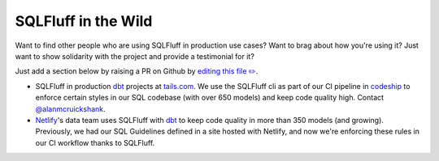 .. _inthewildref:

SQLFluff in the Wild
====================

Want to find other people who are using SQLFluff in production
use cases? Want to brag about how you're using it? Just want to
show solidarity with the project and provide a testimonial for it?

Just add a section below by raising a PR on Github by
`editing this file ✏️ <https://github.com/sqlfluff/sqlfluff/edit/master/docs/source/inthewild.rst>`_.

- SQLFluff in production `dbt <http://www.getdbt.com/>`_ projects at
  `tails.com <https://tails.com>`_. We use the SQLFluff cli as part
  of our CI pipeline in `codeship <https://codeship.com>`_ to enforce
  certain styles in our SQL codebase (with over 650 models) and keep
  code quality high. Contact `@alanmcruickshank <https://github.com/alanmcruickshank>`_.
- `Netlify <https://www.netlify.com>`_'s data team uses SQLFluff with
  `dbt <http://www.getdbt.com/>`_ to keep code quality in more than 350
  models (and growing). Previously, we had our SQL Guidelines defined in
  a site hosted with Netlify, and now we're enforcing these rules in our
  CI workflow thanks to SQLFluff.
